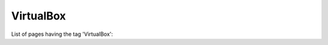 VirtualBox
==========

.. role:: timestamp
.. role:: greytext

List of pages having the tag \'VirtualBox\':

.. csv-table::
 :widths: 70,70,40
 :class: pagetable
 :delim: tab
 :file: data.tsv

